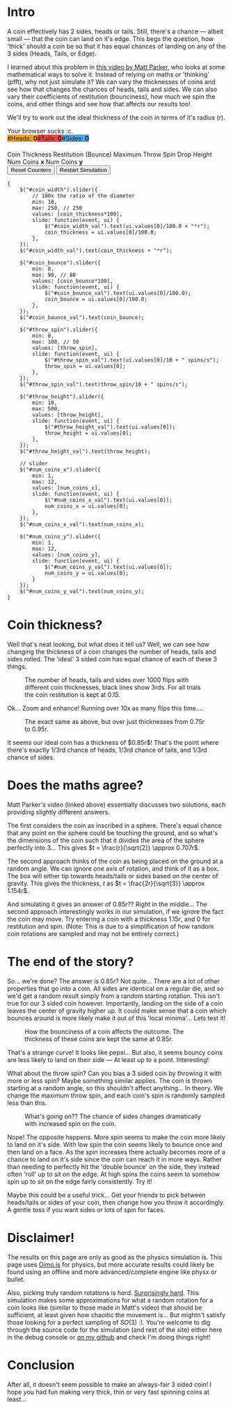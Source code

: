 #+BEGIN_COMMENT
.. title: Searching for a fair, 3-sided coin.
.. slug: 3-sided-coin
.. date: 2020-08-23 22:30:01 UTC+01:00
.. tags: math, programming
.. category: math
.. link:
.. has_math: true
.. description: A simulation to try and find the properties of a fair 3-sided coin; One which has equal chance of landing on heads, tails and sides.
.. type: text
#+END_COMMENT
# .. status: draft

* Intro
#+BEGIN_EXPORT html
<script type="text/javascript" src="https://cdnjs.cloudflare.com/ajax/libs/oimo/1.0.9/oimo.min.js"></script>
<script type="text/javascript" src="https://cdnjs.cloudflare.com/ajax/libs/three.js/101/three.min.js"></script>
#+END_EXPORT

A coin effectively has 2 sides, heads or tails. Still, there's a chance --- albeit small --- that the coin can land on it's edge. This begs the question, how 'thick' should a coin be so that
it has equal chances of landing on any of the 3 sides (Heads, Tails, or Edge).

I learned about this problem in [[https://www.youtube.com/watch?v=-qqPKKOU-yY][this video by Matt Parker]], who looks at some mathematical ways to solve it. Instead of relying on maths or 'thinking' (pfft), why not just simulate it? We can vary the thicknesses of coins and see how that changes the chances of heads, tails and sides. We can also vary their coefficients of restitution (bounciness), how much we spin the coins, and other things and see how that affects our results too!

We'll try to work out the ideal thickness of the coin in terms of it's radius ($r$).

#+BEGIN_EXPORT html
<div class="figure">

    <canvas id="physics-sim" class="light_border" width="600" height="600"> Your browser sucks :c. </canvas>

    <span style="display:flex; padding-bottom:20px">
    <div id="num_heads_box" class="stacked_bar_chart" style=" background:#ffa324">
    #Heads:&nbsp;<b id="num_heads_val">0</b>
    </div>
    <div id="num_tails_box" class="stacked_bar_chart" style="background:#ff4546">
    #Tails:&nbsp;<b id="num_tails_val">0</b>
    </div>
    <div id="num_sides_box" class="stacked_bar_chart" style="background:#48abf0">
    #Sides:&nbsp;<b id="num_sides_val">0</b>
    </div>

    </span>

    <!-- Sliders -->
    <span class="slider_row">
        <span class="slider_label">Coin Thickness</span>
        <span id="coin_width" class="flat-slider"></span>
        <span type="text" id="coin_width_val" class="slider_text"></span>
    </span>
    <span class="slider_row">
        <span class="slider_label">Restitution (Bounce)</span>
        <span id="coin_bounce" class="flat-slider"></span>
        <span type="text" id="coin_bounce_val" class="slider_text"></span>
    </span>
    <span class="slider_row">
        <span class="slider_label">Maximum Throw Spin</span>
        <span id="throw_spin" class="flat-slider"></span>
        <span type="text" id="throw_spin_val" class="slider_text"></span>
    </span>
    <span class="slider_row">
        <span class="slider_label">Drop Height</span>
        <span id="throw_height" class="flat-slider"></span>
        <span type="text" id="throw_height_val" class="slider_text"></span>
    </span>

    <span class="slider_row">
        <span class="slider_label">Num Coins <b>x</b></span>
        <span id="num_coins_x" class="flat-slider"></span>
        <span type="text" id="num_coins_x_val" class="slider_text"></span>
    </span>

    <span class="slider_row">
        <span class="slider_label">Num Coins <b>y</b></span>
        <span id="num_coins_y" class="flat-slider"></span>
        <span type="text" id="num_coins_y_val" class="slider_text"></span>
    </span>

    <div id='interface'>
        <input type="button" value="Reset Counters" onClick=reset_counts()>
        <input type="button" value="Restart Simulation" onClick=populate()>
    </div>
</div>
<script src="../assets/js/3_sided_coin/PhysicsSim.js"></script>
#+END_EXPORT

#+BEGIN_SRC inline-js
{
    $("#coin_width").slider({
        // 100x the ratio of the diameter
        min: 10,
        max: 250, // 250
        values: [coin_thickness*100],
        slide: function(event, ui) {
            $("#coin_width_val").text(ui.values[0]/100.0 + "*r");
            coin_thickness = ui.values[0]/100.0;
        },
    });
    $("#coin_width_val").text(coin_thickness + "*r");

    $("#coin_bounce").slider({
        min: 0,
        max: 90, // 80
        values: [coin_bounce*100],
        slide: function(event, ui) {
            $("#coin_bounce_val").text(ui.values[0]/100.0);
            coin_bounce = ui.values[0]/100.0;
        },
    });
    $("#coin_bounce_val").text(coin_bounce);

    $("#throw_spin").slider({
        min: 0,
        max: 100, // 50
        values: [throw_spin],
        slide: function(event, ui) {
            $("#throw_spin_val").text(ui.values[0]/10 + " spins/s");
            throw_spin = ui.values[0];
        },
    });
    $("#throw_spin_val").text(throw_spin/10 + " spins/s");

    $("#throw_height").slider({
        min: 10,
        max: 500,
        values: [throw_height],
        slide: function(event, ui) {
            $("#throw_height_val").text(ui.values[0]);
            throw_height = ui.values[0];
        },
    });
    $("#throw_height_val").text(throw_height);

    // slider
    $("#num_coins_x").slider({
        min: 1,
        max: 12,
        values: [num_coins_x],
        slide: function(event, ui) {
            $("#num_coins_x_val").text(ui.values[0]);
            num_coins_x = ui.values[0];
        },
    });
    $("#num_coins_x_val").text(num_coins_x);

    $("#num_coins_y").slider({
        min: 1,
        max: 12,
        values: [num_coins_y],
        slide: function(event, ui) {
            $("#num_coins_y_val").text(ui.values[0]);
            num_coins_y = ui.values[0];
        }
    });
    $("#num_coins_y_val").text(num_coins_y);
}
#+END_SRC


* Coin thickness?

Well that's neat looking, but what does it tell us? Well, we can see how changing the thickness of a coin changes the number of heads, tails and sides rolled. The 'ideal' 3 sided coin has equal chance of each of these 3 things.

#+BEGIN_SRC python :session :results file :exports none
import matplotlib
matplotlib.use('Agg')
import matplotlib.ticker as mticker
import matplotlib.pyplot as plt
import numpy as np

path = "../images/learning-dice/"

def savePlt(filename):
    plt.savefig(path + filename)
    return path+filename # return this to org-mode
#+END_SRC

#+RESULTS:
[[file:None]]

#+begin_src python :session :results file :exports results

# # Bounce: 0.3, Max throw spin: 10, Drop height: 100
# data = [{"value": 0.1 , "h": 483, "t": 518, "s": 0}  ,
#         {"value": 0.15, "h": 479, "t": 521, "s": 0}  ,
#         {"value": 0.2 , "h": 484, "t": 514, "s": 2}  ,
#         {"value": 0.25, "h": 488, "t": 499, "s": 13} ,
#         {"value": 0.3 , "h": 505, "t": 476, "s": 19} ,
#         {"value": 0.35, "h": 484, "t": 462, "s": 54} ,
#         {"value": 0.4 , "h": 472, "t": 445, "s": 83} ,
#         {"value": 0.45, "h": 419, "t": 426, "s": 156},
#         {"value": 0.5 , "h": 421, "t": 428, "s": 153},
#         {"value": 0.55, "h": 392, "t": 424, "s": 184},
#         {"value": 0.6 , "h": 405, "t": 385, "s": 210},
#         {"value": 0.65, "h": 409, "t": 374, "s": 217},
#         {"value": 0.7 , "h": 357, "t": 400, "s": 243},
#         {"value": 0.75, "h": 387, "t": 344, "s": 269},
#         {"value": 0.8 , "h": 339, "t": 348, "s": 313},
#         {"value": 0.85, "h": 323, "t": 338, "s": 339},
#         {"value": 0.9 , "h": 324, "t": 312, "s": 364},
#         {"value": 0.95, "h": 293, "t": 304, "s": 403},
#         {"value": 1.00, "h": 286, "t": 283, "s": 431},
#         {'value': 1.05, 'h': 229, 't': 243, 's': 529},
#         {'value': 1.1 , 'h': 229, 't': 224, 's': 547},
#         {'value': 1.15, 'h': 209, 't': 202, 's': 591},
#         {'value': 1.2 , 'h': 172, 't': 184, 's': 644},
#         {'value': 1.25, 'h': 169, 't': 189, 's': 642},
#         {'value': 1.3 , 'h': 178, 't': 156, 's': 666},
#         {'value': 1.35, 'h': 137, 't': 157, 's': 706},
#         {'value': 1.4 , 'h': 127, 't': 111, 's': 762},
#         {'value': 1.45, 'h': 113, 't': 131, 's': 756},
#         {'value': 1.5 , 'h': 111, 't': 107, 's': 784},
#         {'value': 1.55, 'h': 128, 't': 107, 's': 765},
#         {'value': 1.6 , 'h': 82 , 't': 104, 's': 814},
#         {'value': 1.65, 'h': 82 , 't': 104, 's': 814},
#         {'value': 1.7 , 'h': 76 , 't': 112, 's': 813},
#         {'value': 1.75, 'h': 94 , 't': 112, 's': 795},
#         {'value': 1.8 , 'h': 89 , 't': 70 , 's': 841},
#         {'value': 1.85, 'h': 83 , 't': 91 , 's': 826},
#         {'value': 1.9 , 'h': 91 , 't': 62 , 's': 847},
#         {'value': 1.95, 'h': 72 , 't': 95 , 's': 834},
#         {'value': 2   , 'h': 65 , 't': 70 , 's': 865}]

# DATA 2:
data = [
    { "value": 0.1 , "h": 475 , "t": 524 , "s": 1 },
    { "value": 0.15000000000000002 , "h": 512 , "t": 488 , "s": 0 },
    { "value": 0.2 , "h": 483 , "t": 515 , "s": 2 },
    { "value": 0.25 , "h": 509 , "t": 480 , "s": 11 },
    { "value": 0.3 , "h": 472 , "t": 496 , "s": 32 },
    { "value": 0.35 , "h": 469 , "t": 465 , "s": 66 },
    { "value": 0.39999999999999997 , "h": 459 , "t": 447 , "s": 95 },
    { "value": 0.44999999999999996 , "h": 437 , "t": 423 , "s": 140 },
    { "value": 0.49999999999999994 , "h": 406 , "t": 377 , "s": 217 },
    { "value": 0.5499999999999999 , "h": 388 , "t": 386 , "s": 226 },
    { "value": 0.6 , "h": 372 , "t": 360 , "s": 268 },
    { "value": 0.65 , "h": 362 , "t": 350 , "s": 288 },
    { "value": 0.7000000000000001 , "h": 338 , "t": 325 , "s": 337 },
    { "value": 0.7500000000000001 , "h": 337 , "t": 310 , "s": 353 },
    { "value": 0.8000000000000002 , "h": 325 , "t": 288 , "s": 387 },
    { "value": 0.8500000000000002 , "h": 322 , "t": 301 , "s": 377 },
    { "value": 0.9000000000000002 , "h": 316 , "t": 299 , "s": 385 },
    { "value": 0.9500000000000003 , "h": 271 , "t": 309 , "s": 420 },
    { "value": 1.0000000000000002 , "h": 274 , "t": 304 , "s": 424 },
    { "value": 1.0500000000000003 , "h": 275 , "t": 274 , "s": 453 },
    { "value": 1.1000000000000003 , "h": 264 , "t": 258 , "s": 478 },
    { "value": 1.1500000000000004 , "h": 241 , "t": 266 , "s": 495 },
    { "value": 1.2000000000000004 , "h": 244 , "t": 232 , "s": 524 },
    { "value": 1.2500000000000004 , "h": 219 , "t": 222 , "s": 560 },
    { "value": 1.3000000000000005 , "h": 195 , "t": 224 , "s": 581 },
    { "value": 1.3500000000000005 , "h": 191 , "t": 201 , "s": 608 },
    { "value": 1.4000000000000006 , "h": 179 , "t": 207 , "s": 614 },
    { "value": 1.4500000000000006 , "h": 200 , "t": 173 , "s": 627 },
    { "value": 1.5000000000000007 , "h": 180 , "t": 194 , "s": 626 },
    { "value": 1.5500000000000007 , "h": 175 , "t": 172 , "s": 653 },
    { "value": 1.6000000000000008 , "h": 168 , "t": 168 , "s": 664 },
    { "value": 1.6500000000000008 , "h": 139 , "t": 151 , "s": 710 },
    { "value": 1.7000000000000008 , "h": 138 , "t": 136 , "s": 727 },
    { "value": 1.7500000000000009 , "h": 138 , "t": 123 , "s": 739 },
    { "value": 1.800000000000001 , "h": 112 , "t": 101 , "s": 787 },
    { "value": 1.850000000000001 , "h": 92 , "t": 87 , "s": 821 },
    { "value": 1.900000000000001 , "h": 88 , "t": 87 , "s": 825 },
    { "value": 1.950000000000001 , "h": 72 , "t": 79 , "s": 849 },
    { "value": 2 , "h": 80 , "t": 73 , "s": 847 }
]





def get_graph(data, num_trials=1000, x_label='Coin thickness', x_format='%.2fr'):
    th = [a['value'] for a in data]
    hs = [a['h'] for a in data]
    ts = [a['t'] for a in data]
    ss = [a['s'] for a in data]

    fig = plt.figure(figsize=(6,5))
    plt.gca().xaxis.set_major_formatter(mticker.FormatStrFormatter(x_format))

    plt.xlabel(x_label)
    plt.ylabel("Number of occurences")

    pal = ['#1f77b4', '#ff7f0e', '#d62728']

    plt.stackplot(th, ss, hs, ts, labels=['Sides','Heads','Tails'], colors=pal, alpha=0.8)
    plt.hlines(num_trials/3, th[0], th[-1], color='#000000')
    plt.hlines(num_trials*2/3, th[0], th[-1], color='#000000')
    plt.grid()
    plt.legend()

    fig.tight_layout()
    return plt

plt = get_graph(data, num_trials=1000)
savePlt("baseline-flips.png")
#+end_src
#+CAPTION: The number of heads, tails and sides over 1000 flips with different coin thicknesses, black lines show 3rds. For all trials the coin restitution is kept at 0.15.
#+RESULTS:
[[file:../images/learning-dice/baseline-flips.png]]

Ok... Zoom and enhance! Running over 10x as many flips this time....

#+begin_src python :session :results file :exports results
# Bounce: 0.3, Max throw spin: 10, Drop height: 100

# TODO: Redo!!


data = [{'value': 0.75, "h": 3641, "t": 3613, "s": 2746},
        {'value': 0.76, "h": 3667, "t": 3585, "s": 2748},
        {'value': 0.77, "h": 3520, "t": 3565, "s": 2915},
        {'value': 0.78, "h": 3522, "t": 3485, "s": 2993},
        {'value': 0.79, "h": 3595, "t": 3480, "s": 2925},
        {'value': 0.80, "h": 3507, "t": 3491, "s": 3002},
        {'value': 0.81, "h": 3391, "t": 3509, "s": 3102},
        {'value': 0.82, "h": 3434, "t": 3372, "s": 3194},
        {'value': 0.83, "h": 3357, "t": 3410, "s": 3233},
        {'value': 0.84, "h": 3453, "t": 3349, "s": 3198},
        {'value': 0.85, "h": 3324, "t": 3316, "s": 3360},
        {'value': 0.86, "h": 3247, "t": 3330, "s": 3423},
        {'value': 0.87, "h": 3242, "t": 3324, "s": 3434},
        {'value': 0.88, "h": 3209, "t": 3211, "s": 3580},
        {'value': 0.89, "h": 3252, "t": 3180, "s": 3568},
        {'value': 0.90, "h": 3142, "t": 3179, "s": 3679},
        {'value': 0.91, "h": 3084, "t": 3173, "s": 3743},
        {'value': 0.92, "h": 3069, "t": 3047, "s": 3884},
        {'value': 0.93, "h": 3052, "t": 3060, "s": 3888},
        {'value': 0.94, "h": 2937, "t": 3005, "s": 4058},
        {'value': 0.95, "h": 2914, "t": 2992, "s": 4094}]

plt = get_graph(data, num_trials=10000)
savePlt("baseline-flips-zoom.png")
#+end_src
#+CAPTION: The exact same as above, but over just thicknesses from 0.75r to 0.95r.
#+RESULTS:
[[file:../images/learning-dice/baseline-flips-zoom.png]]

It seems our ideal coin has a thickness of $0.85r$! That's the point where there's exactly 1/3rd chance of heads, 1/3rd chance of tails, and 1/3rd chance of sides.

* Does the maths agree?
Matt Parker's video (linked above) essentially discusses two solutions, each providing slightly different answers.

The first considers the coin as inscribed in a sphere. There's equal chance that any point on the sphere could be touching the ground, and so what's the dimensions of the coin such that it divides the area of the sphere perfectly into 3...
This gives $t = \frac{r}{\sqrt{2}} \approx 0.707r$.

The second approach thinks of the coin as being placed on the ground at a random angle. We can ignore one axis of rotation, and think of it as a box. The box will either tip towards heads/tails or sides based on the center of gravity.
This gives the thickness, $t$ as $t = \frac{2r}{\sqrt{3}} \approx 1.154r$.

And simulating it gives an answer of $0.85r$?? Right in the middle... The second approach interestingly works in our simulation, if we ignore the fact the coin may move. Try entering a coin with a thickness $1.15r$, and $0$ for restitution and spin. (Note: This is due to a simplification of how random coin rotations are sampled and may not be entirely correct.)

* The end of the story?
So... we're done? The answer is $0.85r$? Not quite... There are a lot of other properties that go into a coin. All sides are identical on a regular die, and so we'd get a random result simply from a random starting rotation. This isn't true for our 3 sided coin however. Importantly, landing on the side of a coin leaves the center of gravity higher up. It could make sense that a coin which bounces around is more likely make it out of this 'local minima'... Lets test it!

#+begin_src python :session :results file :exports results
data = [{"value": 0   , "h": 342, "t": 313, "s": 346},
        {"value": 0.05, "h": 328, "t": 347, "s": 326},
        {"value": 0.1 , "h": 321, "t": 310, "s": 369},
        {"value": 0.15, "h": 308, "t": 370, "s": 322},
        {"value": 0.20, "h": 373, "t": 316, "s": 311},
        {"value": 0.25, "h": 333, "t": 293, "s": 374},
        {"value": 0.30, "h": 325, "t": 334, "s": 342},
        {"value": 0.35, "h": 333, "t": 311, "s": 356},
        {"value": 0.40, "h": 354, "t": 334, "s": 312},
        {"value": 0.45, "h": 365, "t": 332, "s": 305},
        {"value": 0.50, "h": 367, "t": 367, "s": 266},
        {"value": 0.55, "h": 377, "t": 344, "s": 279},
        {"value": 0.60, "h": 373, "t": 375, "s": 253},
        {"value": 0.65, "h": 403, "t": 371, "s": 227},
        {"value": 0.70, "h": 379, "t": 405, "s": 216},
        {"value": 0.75, "h": 389, "t": 389, "s": 222},
        {"value": 0.80, "h": 403, "t": 408, "s": 189},
        {"value": 0.85, "h": 387, "t": 374, "s": 239},
        {"value": 0.90, "h": 390, "t": 351, "s": 259},
        {"value": 0.95, "h": 319, "t": 355, "s": 326}]

plt = get_graph(data, num_trials=1000, x_label='Coeffecient of restitution (bounciness)', x_format='%.1f')
savePlt("num_flips_bounce.png")
#+end_src
#+CAPTION: How the bounciness of a coin affects the outcome. The thickness of these coins are kept the same at $0.85r$.
#+RESULTS:
[[file:../images/learning-dice/num_flips_bounce.png]]

That's a strange curve! It looks like pepsi... But also, it seems bouncy coins are less likely to land on their side --- At least up to a point. Interesting!

What about the throw spin? Can you bias a 3 sided coin by throwing it with more or less spin? Maybe something similar applies. The coin is thrown starting at a random angle, so this shouldn't affect anything... In theory. We change the maximum throw spin, and each coin's spin is randomly sampled less than this.

#+begin_src python :session :results file :exports results
data = [{"value": 0    ,"h": 452 ,"t": 435 ,"s": 113 },
        {"value": 2.5  ,"h": 440 ,"t": 413 ,"s": 148 },
        {"value": 5    ,"h": 385 ,"t": 388 ,"s": 227 },
        {"value": 7.5  ,"h": 345 ,"t": 333 ,"s": 322 },
        {"value": 10   ,"h": 317 ,"t": 343 ,"s": 340 },
        {"value": 12.5 ,"h": 291 ,"t": 298 ,"s": 411 },
        {"value": 15   ,"h": 284 ,"t": 297 ,"s": 420 },
        {"value": 17.5 ,"h": 278 ,"t": 265 ,"s": 457 },
        {"value": 20   ,"h": 240 ,"t": 271 ,"s": 489 },
        {"value": 22.5 ,"h": 267 ,"t": 220 ,"s": 513 },
        {"value": 25   ,"h": 252 ,"t": 256 ,"s": 492 },
        {"value": 27.5 ,"h": 265 ,"t": 223 ,"s": 512 },
        {"value": 30   ,"h": 242 ,"t": 230 ,"s": 528 },
        {"value": 32.5 ,"h": 248 ,"t": 261 ,"s": 491 },
        {"value": 35   ,"h": 221 ,"t": 225 ,"s": 554 },
        {"value": 37.5 ,"h": 242 ,"t": 207 ,"s": 551 },
        {"value": 40   ,"h": 225 ,"t": 226 ,"s": 550 },
        {"value": 42.5 ,"h": 218 ,"t": 218 ,"s": 564 },
        {"value": 45   ,"h": 231 ,"t": 233 ,"s": 537 },
        {"value": 47.5 ,"h": 236 ,"t": 224 ,"s": 540 },
        {"value": 50   ,"h": 221 ,"t": 220 ,"s": 559 }]

plt = get_graph(data, num_trials=1000, x_label='Maximum throw spin (deg/sec)', x_format='%.0f')
savePlt("num_flips_spin.png")
#+end_src
#+CAPTION: What's going on?? The chance of sides changes dramatically with increased spin on the coin.
#+RESULTS:
[[file:../images/learning-dice/num_flips_spin.png]]

Nope! The opposite happens. More spin seems to make the coin more likely to land on it's side.
With low spin the coin seems likely to bounce once and then land on a face. As the spin increases there actually becomes more of a chance to land on it's side since the coin can reach it in more ways. Rather than needing to perfectly hit the 'double bounce' on the side, they instead often 'roll' up to sit on the edge. At high spins the coins seem to somehow spin up to sit on the edge fairly consistently. Try it!

Maybe this could be a useful trick... Get your friends to pick between heads/tails or sides of your coin, then change how you throw it accordingly. A gentle toss if you want sides or lots of spin for faces.

* Disclaimer!
The results on this page are only as good as the physics simulation is. This page uses [[https://lo-th.github.io/Oimo.js/#basic][Oimo.js]] for physics, but more accurate results could likely be found using an offline and more advanced/complete engine like physx or bullet.

Also, picking truly random rotations is /hard/. [[https://en.wikipedia.org/wiki/Rotation_matrix#Uniform_random_rotation_matrices][Surprisingly hard]]. This simulation makes some approximations for what a random rotation for a coin looks like (similar to those made in Matt's video) that should be sufficient, at least given how chaoitic the movement is... But mightn't satisfy those looking for a perfect sampling of $SO(3)$ :). You're welcome to dig through the source code for the simulation (and rest of the site) either here in the debug console or [[https://github.com/oisincar/imois.in/blob/master/assets/js/3_sided_coin/PhysicsSim.js][on my github]] and check I'm doing things right!

* Conclusion
After all, it doesn't seem possible to make an always-fair 3 sided coin! I hope you had fun making very thick, thin or very fast spinning coins at least...
